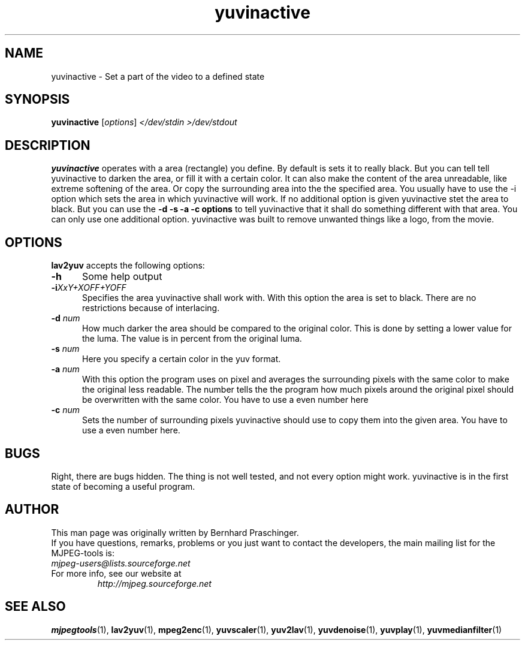 .\" 
.TH "yuvinactive" "1" "30 October 2003" "MJPEG Linux Square" "MJPEG tools manual"
.SH "NAME"
yuvinactive \- Set a part of the video to a defined state

.SH "SYNOPSIS"
.B yuvinactive
.RI [ options ]
.I </dev/stdin >/dev/stdout

.SH "DESCRIPTION"
\fByuvinactive\fP operates with a area (rectangle) you define. 
By default is sets it to really black. But you can tell tell yuvinactive
to darken the area, or fill it with a certain color. It can also make the
content of the area unreadable, like extreme softening of the area. 
Or copy the surrounding area into the the specified area.  
You usually have to use the -i option which sets the area in which yuvinactive
will work. If no additional option is given yuvinactive stet the area to black.
But you can use the \fB-d -s -a -c options\fP to tell yuvinactive that it
shall do something different with that area. You can only use one additional
option. yuvinactive was built to remove unwanted things like a logo, from the
movie. 

.SH "OPTIONS"
\fBlav2yuv\fP accepts the following options:

.TP 5
.BI \-h
Some help output
.TP 5
.BI \-i "XxY+XOFF+YOFF"
Specifies the area yuvinactive shall work with. With this option the area
is set to black. There are no restrictions because of interlacing. 
.TP 5
.BI \-d " num"
How much darker the area should be compared to the original color.
This is done by setting a lower value for the luma. The value is in percent
from the original luma. 
.TP 5
.BI \-s " num"
Here you specify a certain color in the yuv format. 
.TP 5
.BI \-a " num"
With this option the program uses on pixel and averages the surrounding 
pixels with the same color to make the original less readable. 
The number tells the the program how much pixels around the original 
pixel should be overwritten with the same color. You have to use a even number
here
.TP 5
.BI \-c " num"
Sets the number of surrounding pixels yuvinactive should use to copy them into
the given area. You have to use a even number here.

.SH "BUGS"
Right, there are bugs hidden. The thing is not well tested, and not every 
option might work. yuvinactive is in the first state of becoming a useful
program.

.SH "AUTHOR"
This man page was originally written by Bernhard Praschinger.
.br 
If you have questions, remarks, problems or you just want to contact
the developers, the main mailing list for the MJPEG\-tools is:
  \fImjpeg\-users@lists.sourceforge.net\fP

.TP 
For more info, see our website at
.I http://mjpeg.sourceforge.net

.SH "SEE ALSO"
.BR mjpegtools (1),
.BR lav2yuv (1),
.BR mpeg2enc (1),
.BR yuvscaler (1),
.BR yuv2lav (1),
.BR yuvdenoise (1),
.BR yuvplay (1),
.BR yuvmedianfilter (1)
